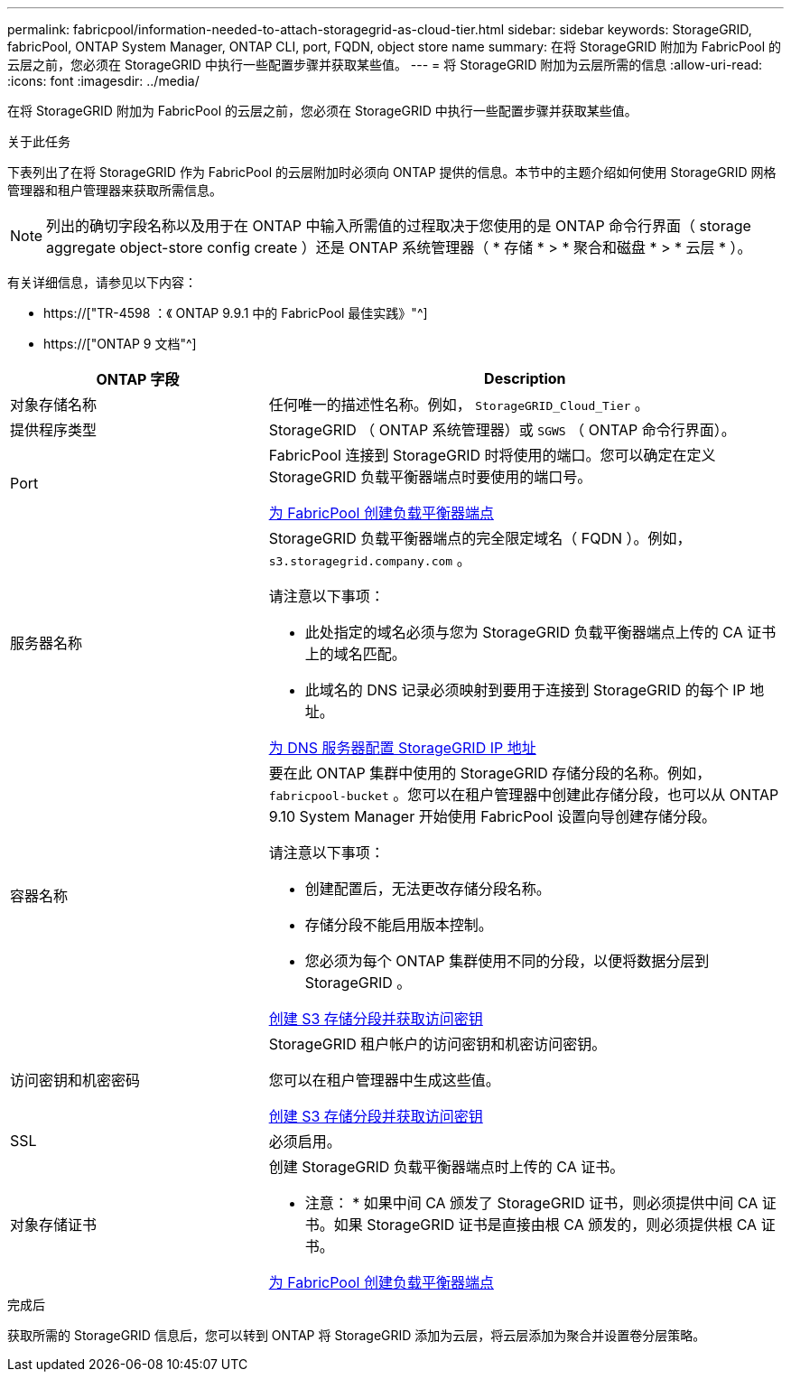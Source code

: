 ---
permalink: fabricpool/information-needed-to-attach-storagegrid-as-cloud-tier.html 
sidebar: sidebar 
keywords: StorageGRID, fabricPool, ONTAP System Manager, ONTAP CLI, port, FQDN, object store name 
summary: 在将 StorageGRID 附加为 FabricPool 的云层之前，您必须在 StorageGRID 中执行一些配置步骤并获取某些值。 
---
= 将 StorageGRID 附加为云层所需的信息
:allow-uri-read: 
:icons: font
:imagesdir: ../media/


[role="lead"]
在将 StorageGRID 附加为 FabricPool 的云层之前，您必须在 StorageGRID 中执行一些配置步骤并获取某些值。

.关于此任务
下表列出了在将 StorageGRID 作为 FabricPool 的云层附加时必须向 ONTAP 提供的信息。本节中的主题介绍如何使用 StorageGRID 网格管理器和租户管理器来获取所需信息。


NOTE: 列出的确切字段名称以及用于在 ONTAP 中输入所需值的过程取决于您使用的是 ONTAP 命令行界面（ storage aggregate object-store config create ）还是 ONTAP 系统管理器（ * 存储 * > * 聚合和磁盘 * > * 云层 * ）。

有关详细信息，请参见以下内容：

* https://["TR-4598 ：《 ONTAP 9.9.1 中的 FabricPool 最佳实践》"^]
* https://["ONTAP 9 文档"^]


[cols="1a,2a"]
|===
| ONTAP 字段 | Description 


 a| 
对象存储名称
 a| 
任何唯一的描述性名称。例如， `StorageGRID_Cloud_Tier` 。



 a| 
提供程序类型
 a| 
StorageGRID （ ONTAP 系统管理器）或 `SGWS` （ ONTAP 命令行界面）。



 a| 
Port
 a| 
FabricPool 连接到 StorageGRID 时将使用的端口。您可以确定在定义 StorageGRID 负载平衡器端点时要使用的端口号。

xref:creating-load-balancer-endpoint-for-fabricpool.adoc[为 FabricPool 创建负载平衡器端点]



 a| 
服务器名称
 a| 
StorageGRID 负载平衡器端点的完全限定域名（ FQDN ）。例如， `s3.storagegrid.company.com` 。

请注意以下事项：

* 此处指定的域名必须与您为 StorageGRID 负载平衡器端点上传的 CA 证书上的域名匹配。
* 此域名的 DNS 记录必须映射到要用于连接到 StorageGRID 的每个 IP 地址。


xref:configuring-dns-for-storagegrid-ip-addresses.adoc[为 DNS 服务器配置 StorageGRID IP 地址]



 a| 
容器名称
 a| 
要在此 ONTAP 集群中使用的 StorageGRID 存储分段的名称。例如， `fabricpool-bucket` 。您可以在租户管理器中创建此存储分段，也可以从 ONTAP 9.10 System Manager 开始使用 FabricPool 设置向导创建存储分段。

请注意以下事项：

* 创建配置后，无法更改存储分段名称。
* 存储分段不能启用版本控制。
* 您必须为每个 ONTAP 集群使用不同的分段，以便将数据分层到 StorageGRID 。


xref:creating-s3-bucket-and-access-key.adoc[创建 S3 存储分段并获取访问密钥]



 a| 
访问密钥和机密密码
 a| 
StorageGRID 租户帐户的访问密钥和机密访问密钥。

您可以在租户管理器中生成这些值。

xref:creating-s3-bucket-and-access-key.adoc[创建 S3 存储分段并获取访问密钥]



 a| 
SSL
 a| 
必须启用。



 a| 
对象存储证书
 a| 
创建 StorageGRID 负载平衡器端点时上传的 CA 证书。

* 注意： * 如果中间 CA 颁发了 StorageGRID 证书，则必须提供中间 CA 证书。如果 StorageGRID 证书是直接由根 CA 颁发的，则必须提供根 CA 证书。

xref:creating-load-balancer-endpoint-for-fabricpool.adoc[为 FabricPool 创建负载平衡器端点]

|===
.完成后
获取所需的 StorageGRID 信息后，您可以转到 ONTAP 将 StorageGRID 添加为云层，将云层添加为聚合并设置卷分层策略。
